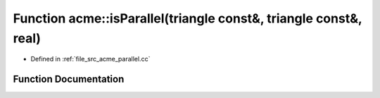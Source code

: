 .. _exhale_function_a00062_1ab550cee3a236dd825f0e81ee62794572:

Function acme::isParallel(triangle const&, triangle const&, real)
=================================================================

- Defined in :ref:`file_src_acme_parallel.cc`


Function Documentation
----------------------


.. doxygenfunction:: acme::isParallel(triangle const&, triangle const&, real)
   :project: doc_cpp
   :project: doc_cpp
   :project: doc_cpp
   :project: doc_cpp
   :project: doc_cpp
   :project: doc_cpp
   :project: doc_cpp
   :project: doc_cpp
   :project: doc_cpp
   :project: doc_cpp
   :project: doc_cpp
   :project: doc_cpp
